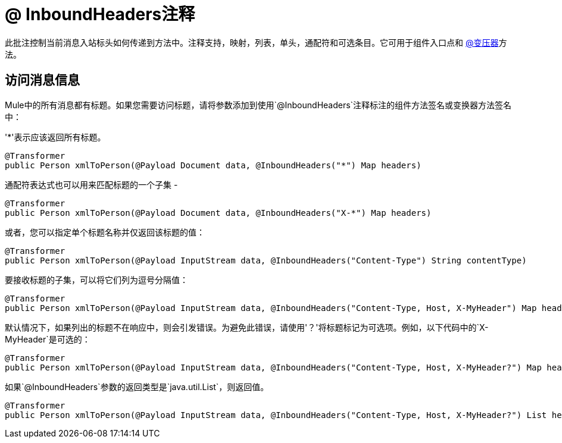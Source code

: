=  @ InboundHeaders注释
:keywords: annotations, inbound headers, custom java code

此批注控制当前消息入站标头如何传递到方法中。注释支持，映射，列表，单头，通配符和可选条目。它可用于组件入口点和 link:/mule-user-guide/v/3.8/transformer-annotation[@变压器]方法。

== 访问消息信息

Mule中的所有消息都有标题。如果您需要访问标题，请将参数添加到使用`@InboundHeaders`注释标注的组件方法签名或变换器方法签名中：

'*'表示应该返回所有标题。

[source, java, linenums]
----
@Transformer
public Person xmlToPerson(@Payload Document data, @InboundHeaders("*") Map headers)
----

通配符表达式也可以用来匹配标题的一个子集 - 

[source, java, linenums]
----
@Transformer
public Person xmlToPerson(@Payload Document data, @InboundHeaders("X-*") Map headers)
----

或者，您可以指定单个标题名称并仅返回该标题的值：

[source, java, linenums]
----
@Transformer
public Person xmlToPerson(@Payload InputStream data, @InboundHeaders("Content-Type") String contentType)
----

要接收标题的子集，可以将它们列为逗号分隔值：

[source, java, linenums]
----
@Transformer
public Person xmlToPerson(@Payload InputStream data, @InboundHeaders("Content-Type, Host, X-MyHeader") Map headers)
----

默认情况下，如果列出的标题不在响应中，则会引发错误。为避免此错误，请使用'？'将标题标记为可选项。例如，以下代码中的`X-MyHeader`是可选的：

[source, java, linenums]
----
@Transformer
public Person xmlToPerson(@Payload InputStream data, @InboundHeaders("Content-Type, Host, X-MyHeader?") Map headers)
----

如果`@InboundHeaders`参数的返回类型是`java.util.List`，则返回值。

[source, java, linenums]
----
@Transformer
public Person xmlToPerson(@Payload InputStream data, @InboundHeaders("Content-Type, Host, X-MyHeader?") List headers)
----
